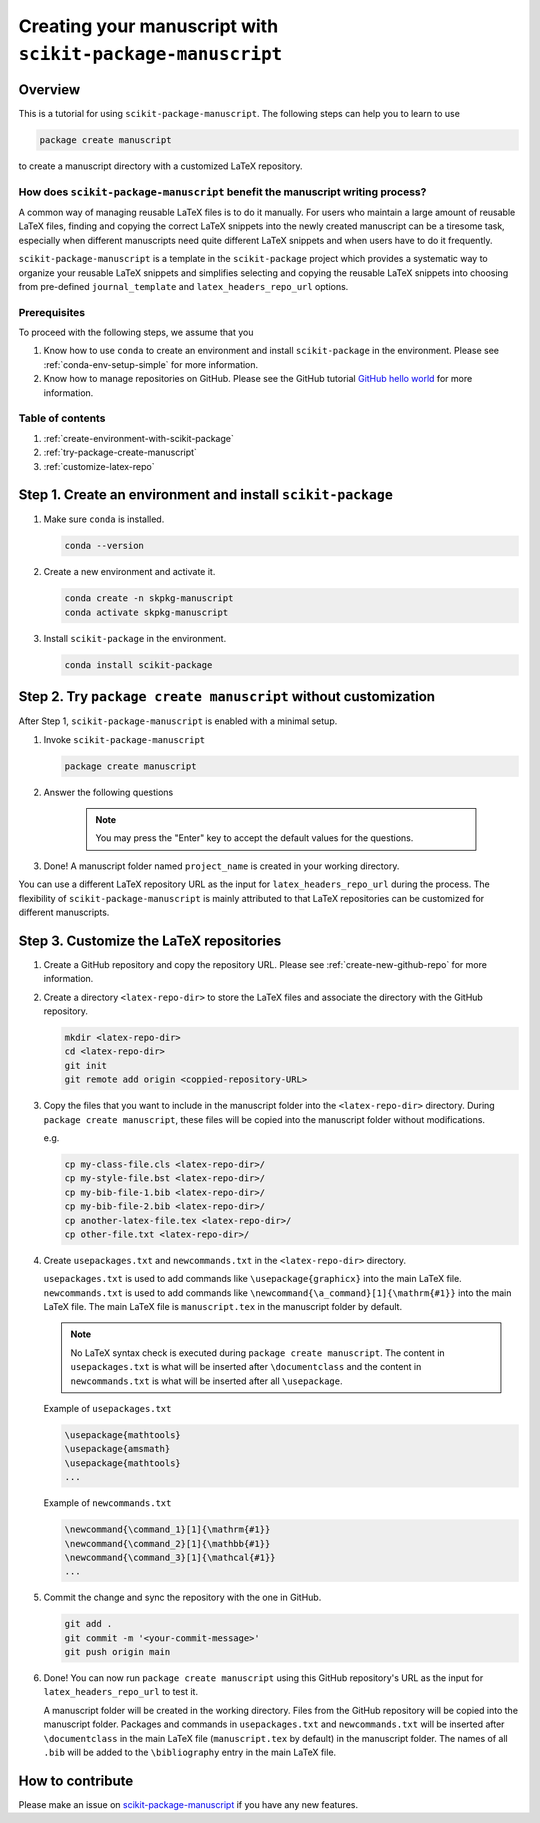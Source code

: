 .. _scikit-package-manuscript-tutorials:

Creating your manuscript with ``scikit-package-manuscript``
===========================================================

Overview
--------

This is a tutorial for using ``scikit-package-manuscript``. The following steps can help you to learn to use

.. code-block:: bash

		package create manuscript

to create a manuscript directory with a customized LaTeX repository.


How does ``scikit-package-manuscript`` benefit the manuscript writing process?
^^^^^^^^^^^^^^^^^^^^^^^^^^^^^^^^^^^^^^^^^^^^^^^^^^^^^^^^^^^^^^^^^^^^^^^^^^^^^^

A common way of managing reusable LaTeX files is to do it manually. For users who maintain a large amount of reusable LaTeX files, finding and copying the correct LaTeX snippets into the newly created manuscript can be a tiresome task, especially when different manuscripts need quite different LaTeX snippets and when users have to do it frequently.


``scikit-package-manuscript`` is a template in the ``scikit-package`` project which provides a systematic way to organize your reusable LaTeX snippets and simplifies selecting and copying the reusable LaTeX snippets into choosing from pre-defined ``journal_template`` and ``latex_headers_repo_url`` options.


Prerequisites
^^^^^^^^^^^^^^
To proceed with the following steps, we assume that you

#. Know how to use ``conda`` to create an environment and install ``scikit-package`` in the environment. Please see :ref:`conda-env-setup-simple` for more information.
#. Know how to manage repositories on GitHub. Please see the GitHub tutorial `GitHub hello world <https://docs.github.com/en/get-started/start-your-journey/hello-world>`_ for more information.


Table of contents
^^^^^^^^^^^^^^^^^

1. :ref:`create-environment-with-scikit-package`
2. :ref:`try-package-create-manuscript`
3. :ref:`customize-latex-repo`


.. _create-environment-with-scikit-package:

Step 1. Create an environment and install ``scikit-package``
------------------------------------------------------------

#. Make sure ``conda`` is installed.

   .. code-block:: bash

	conda --version

#. Create a new environment and activate it.

   .. code-block:: bash

	conda create -n skpkg-manuscript
	conda activate skpkg-manuscript


#. Install ``scikit-package`` in the environment.

   .. code-block:: bash

	conda install scikit-package


.. _try-package-create-manuscript:

Step 2. Try ``package create manuscript`` without customization
---------------------------------------------------------------

After Step 1, ``scikit-package-manuscript`` is enabled with a minimal setup.

1. Invoke ``scikit-package-manuscript``

   .. code-block:: bash

	package create manuscript

2. Answer the following questions

    .. include:: ../snippets/user-input-manuscript.rst

    .. note::

        You may press the "Enter" key to accept the default values for the questions.


3. Done! A manuscript folder named ``project_name`` is created in your working directory.

You can use a different LaTeX repository URL as the input for ``latex_headers_repo_url`` during the process. The flexibility of ``scikit-package-manuscript`` is mainly attributed to that LaTeX repositories can be customized for different manuscripts.


.. _customize-latex-repo:

Step 3. Customize the LaTeX repositories
-----------------------------------------

#. Create a GitHub repository and copy the repository URL. Please see :ref:`create-new-github-repo` for more information.

#. Create a directory ``<latex-repo-dir>`` to store the LaTeX files and associate the directory with the GitHub repository.

   .. code-block:: bash

	mkdir <latex-repo-dir>
	cd <latex-repo-dir>
	git init
	git remote add origin <coppied-repository-URL>

#. Copy the files that you want to include in the manuscript folder into the ``<latex-repo-dir>`` directory. During ``package create manuscript``, these files will be copied into the manuscript folder without modifications.

   e.g.

   .. code-block:: bash

	cp my-class-file.cls <latex-repo-dir>/
	cp my-style-file.bst <latex-repo-dir>/
	cp my-bib-file-1.bib <latex-repo-dir>/
	cp my-bib-file-2.bib <latex-repo-dir>/
	cp another-latex-file.tex <latex-repo-dir>/
	cp other-file.txt <latex-repo-dir>/


#. Create ``usepackages.txt`` and ``newcommands.txt`` in the ``<latex-repo-dir>`` directory.

   ``usepackages.txt`` is used to add commands like ``\usepackage{graphicx}`` into the main LaTeX file. ``newcommands.txt`` is used to add commands like ``\newcommand{\a_command}[1]{\mathrm{#1}}`` into the main LaTeX file. The main LaTeX file is ``manuscript.tex`` in the manuscript folder by default.

   .. note::
      No LaTeX syntax check is executed during ``package create manuscript``. The content in ``usepackages.txt`` is what will be inserted after ``\documentclass`` and the content in ``newcommands.txt`` is what will be inserted after all ``\usepackage``.


   Example of ``usepackages.txt``

   .. code-block:: text

	\usepackage{mathtools}
	\usepackage{amsmath}
	\usepackage{mathtools}
	...

   Example of ``newcommands.txt``

   .. code-block:: text

	\newcommand{\command_1}[1]{\mathrm{#1}}
	\newcommand{\command_2}[1]{\mathbb{#1}}
	\newcommand{\command_3}[1]{\mathcal{#1}}
	...


#. Commit the change and sync the repository with the one in GitHub.

   .. code-block:: bash

	git add .
	git commit -m '<your-commit-message>'
	git push origin main

#. Done! You can now run ``package create manuscript`` using this GitHub repository's URL as the input for ``latex_headers_repo_url`` to test it.

   A manuscript folder will be created in the working directory. Files from the GitHub repository will be copied into the manuscript folder. Packages and commands in ``usepackages.txt`` and ``newcommands.txt`` will be inserted after ``\documentclass`` in the main LaTeX file (``manuscript.tex`` by default) in the manuscript folder. The names of all ``.bib``  will be added to the ``\bibliography`` entry in the main LaTeX file.


How to contribute
-----------------

Please make an issue on `scikit-package-manuscript <https://github.com/scikit-package/scikit-package-manuscript>`_ if you have any new features.
